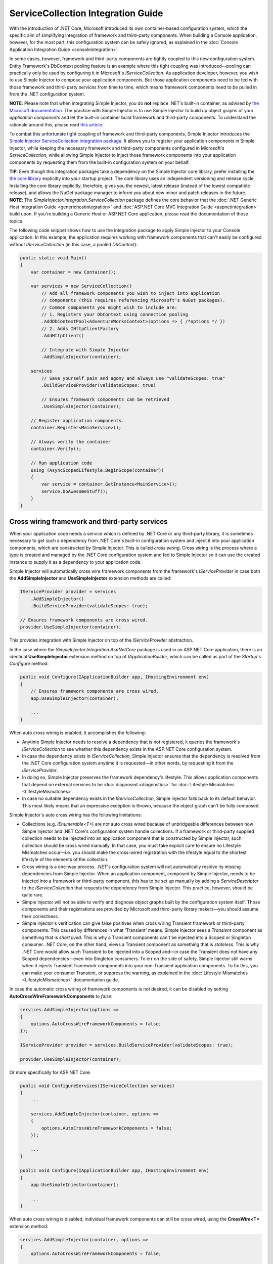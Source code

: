 ===================================
ServiceCollection Integration Guide
===================================

With the introduction of .NET Core, Microsoft introduced its own container-based configuration system, which the specific aim of simplifying integration of framework and third-party components. When building a Console application, however, for the most part, this configuration system can be safely ignored, as explained in the :doc:`Console Application Integration Guide <consoleintegration>`.

In some cases, however, framework and third-party components are tightly coupled to this new configuration system. Entity Framework's DbContext pooling feature is an example where this tight coupling was introduced—pooling can practically only be used by configuring it in Microsoft's `IServiceCollection`. As application developer, however, you wish to use Simple Injector to compose your application components. But those application components need to be fed with those framework and third-party services from time to time, which means framework components need to be pulled in from the .NET configuration system.

.. container:: Note

    **NOTE**: Please note that when integrating Simple Injector, you do **not** replace .NET's built-in container, as advised by `the Microsoft documentation <https://docs.microsoft.com/en-us/aspnet/core/fundamentals/dependency-injection#replacing-the-default-services-container>`_. The practice with Simple Injector is to use Simple Injector to build up object graphs of your *application components* and let the built-in container build framework and third-party components. To understand the rationale around this, please read `this article <https://simpleinjector.org/blog/2016/06/whats-wrong-with-the-asp-net-core-di-abstraction/>`_.

To combat this unfortunate tight coupling of framework and third-party components, Simple Injector introduces the `Simple Injector ServiceCollection integration package <https://www.nuget.org/packages/SimpleInjector.Integration.ServiceCollection>`_. It allows you to register your application components in Simple Injector, while keeping the necessary framework and third-party components configured in Microsoft's `ServiceCollection`, while allowing Simple Injector to inject those framework components into your application components by requesting them from the built-in configuration system on your behalf.

.. container:: Note

    **TIP**: Even though this integration packages take a dependency on the Simple Injector core library, prefer installing the `the core library <https://nuget.org/packages/SimpleInjector>`_ explicitly into your startup project. The core library uses an independent versioning and release cycle. Installing the core library explicitly, therefore, gives you the newest, latest release (instead of the lowest compatible release), and allows the NuGet package manager to inform you about new minor and patch releases in the future.

.. container:: Note

    **NOTE**: The *SimpleInjector.Integration.ServiceCollection* package defines the core behavior that the :doc:`.NET Generic Host Integration Guide <generichostintegration>` and :doc:`ASP.NET Core MVC Integration Guide <aspnetintegration>` build upon. If you're building a Generic Host or ASP.NET Core application, please read the documentation of those topics.

The following code snippet shows how to use the integration package to apply Simple Injector to your Console application. In this example, the application requires working with framework components that can't easily be configured without `IServiceCollection` (in this case, a pooled `DbContext`):

.. code-block:: c#

    public static void Main()
    {
        var container = new Container();
        
        var services = new ServiceCollection()
            // Add all framework components you wish to inject into application
            // components (this requires referencing Microsoft's NuGet packages).
            // Common components you might wish to include are:
            // 1. Registers your DbContext using connection pooling
            .AddDbContextPool<AdventureWorksContext>(options => { /*options */ })
            // 2. Adds IHttpClientFactory
            .AddHttpClient()
            
            // Integrate with Simple Injector
            .AddSimpleInjector(container);
            
        services
            // Save yourself pain and agony and always use "validateScopes: true"
            .BuildServiceProvider(validateScopes: true)
            
            // Ensures framework components can be retrieved
            .UseSimpleInjector(container); 
        
        // Register application components.
        container.Register<MainService>();
        
        // Always verify the container
        container.Verify();
        
        // Run application code
        using (AsyncScopedLifestyle.BeginScope(container))
        {
            var service = container.GetInstance<MainService>();
            service.DoAwesomeStuff();
        }
    }


.. _cross-wiring-third-party-services:

Cross wiring framework and third-party services
===============================================

When your application code needs a service which is defined by .NET Core or any third-party library, it is sometimes necessary to get such a dependency from .NET Core's built-in configuration system and inject it into your application components, which are constructed by Simple Injector. This is called *cross wiring*. Cross wiring is the process where a type is created and managed by the .NET Core configuration system and fed to Simple Injector so it can use the created instance to supply it as a dependency to your application code.

Simple Injector will automatically cross wire framework components from the framework's `IServiceProvider` in case both the **AddSimpleInjector** and **UseSimpleInjector** extension methods are called:

.. code-block:: c#

    IServiceProvider provider = services
        .AddSimpleInjector()
        .BuildServiceProvider(validateScopes: true);
        
    // Ensures framework components are cross wired.
    provider.UseSimpleInjector(container);

This provides integration with Simple Injector on top of the `IServiceProvider` abstraction.

In the case where the *SimpleInjector.Integration.AspNetCore* package is used in an ASP.NET Core application, there is an identical **UseSimpleInjector** extension method on top of `IApplicationBuilder`, which can be called as part of the `Startup`'s `Configure` method:

.. code-block:: c#

    public void Configure(IApplicationBuilder app, IHostingEnvironment env)
    {
        // Ensures framework components are cross wired.
        app.UseSimpleInjector(container);
        
        ...
    }
    
When auto cross wiring is enabled, it accomplishes the following:

* Anytime Simple Injector needs to resolve a dependency that is not registered, it queries the framework's `IServiceCollection` to see whether this dependency exists in the ASP.NET Core configuration system.
* In case the dependency exists in `IServiceCollection`, Simple Injector ensures that the dependency is resolved from the .NET Core configuration system anytime it is requested—in other words, by requesting it from the `IServiceProvider`.
* In doing so, Simple Injector preserves the framework dependency's lifestyle. This allows application components that depend on external services to be :doc:`diagnosed <diagnostics>` for :doc:`Lifestyle Mismatches <LifestyleMismatches>`.
* In case no suitable dependency exists in the `IServiceCollection`, Simple Injector falls back to its default behavior. This most likely means that an expressive exception is thrown, because the object graph can't be fully composed.

Simple Injector's auto cross wiring has the following limitations:

* Collections (e.g. `IEnumerable<T>`) are not auto cross wired because of unbridgeable differences between how Simple Injector and .NET Core's configuration system handle collections. If a framework or third-party supplied collection needs to be injected into an application component that is constructed by Simple injector, such collection should be cross wired manually. In that case, you must take explicit care to ensure no Lifestyle Mismatches occur—i.e. you should make the cross-wired registration with the lifestyle equal to the shortest lifestyle of the elements of the collection.
* Cross wiring is a one-way process. .NET's configuration system will not automatically resolve its missing dependencies from Simple Injector. When an application component, composed by Simple Injector, needs to be injected into a framework or third-party component, this has to be set up manually by adding a `ServiceDescriptor` to the `IServiceCollection` that requests the dependency from Simple Injector. This practice, however, should be quite rare.
* Simple Injector will not be able to verify and diagnose object graphs built by the configuration system itself. Those components and their registrations are provided by Microsoft and third-party library makers—you should assume their correctness.
* Simple Injector's verification can give false positives when cross wiring Transient framework or third-party components. This caused by differences in what 'Transient' means. Simple Injector sees a `Transient` component as something that is *short lived*. This is why a Transient components can't be injected into a Scoped or Singleton consumer. .NET Core, on the other hand, views a Transient component as something that is *stateless*. This is why .NET Core would allow such Transient to be injected into a Scoped and—in case the Transient does not have any Scoped dependencies—even into Singleton consumers. To err on the side of safety, Simple Injector still warns when it injects Transient framework components into your non-Transient application components. To fix this, you can make your consumer Transient, or suppress the warning, as explained in the :doc:`Lifestyle Mismatches <LifestyleMismatches>` documentation guide.

In case the automatic cross wiring of framework components is not desired, it can be disabled by setting **AutoCrossWireFrameworkComponents** to `false`:

.. code-block:: c#

    services.AddSimpleInjector(options =>
    {
        options.AutoCrossWireFrameworkComponents = false;
    });

    IServiceProvider provider = services.BuildServiceProvider(validateScopes: true);
        
    provider.UseSimpleInjector(container);


Or more specifically for ASP.NET Core:
    
.. code-block:: c#

    public void ConfigureServices(IServiceCollection services)
    {
        ...
        
        services.AddSimpleInjector(container, options =>
        {
            options.AutoCrossWireFrameworkComponents = false;
        });
        
        ...
    }

    public void Configure(IApplicationBuilder app, IHostingEnvironment env)
    {
        app.UseSimpleInjector(container);
        
        ...
    }
    
When auto cross wiring is disabled, individual framework components can still be cross wired, using the **CrossWire<T>** extension method:

.. code-block:: c#

    services.AddSimpleInjector(container, options =>
    {
        options.AutoCrossWireFrameworkComponents = false;
        
        // Cross wires ILoggerFactory
        options.CrossWire<ILoggerFactory>();
    });

Like auto cross wiring, **CrossWire<TService>** does the required plumbing such as making sure the type is registered with the same lifestyle as configured in .NET Core, but with the difference of just cross wiring that single supplied type. The following listing demonstrates its use:

.. code-block:: c#

    options.CrossWire<ILoggerFactory>();
    options.CrossWire<IOptions<IdentityCookieOptions>>();

.. container:: Note

    **NOTE**: Even though auto cross wiring makes cross wiring very easy, you should still prevent letting application components depend on types provided by application frameworks such as ASP.NET as much as possible. In most cases it not the best solution and in violation of the `Dependency Inversion Principle <https://en.wikipedia.org/wiki/Dependency_inversion_principle>`_. Instead, application components should typically depend on *application-provided abstractions*. These abstractions can be implemented by proxy and/or adapter implementations that forward the call to the framework component. In that case cross wiring can still be used to allow the framework component to be injected into the adapter, but this isn't required.

.. _disposing-the-container:

Disposing the Container
=======================

The Simple Injector **Container** class implements `IDisposable`, which allows any disposable singletons to be disposed off. You can call **Container.Dispose** when the application shuts down. In the case of an ASP.NET Core application, dispose would typically have to be called from inside an `IHostApplicationLifetime` event.

Fortunately, the **AddSimpleInjector** extension method ensures the Simple Injector **Container** is disposed of when the framework's root `IServiceProvider` is disposed of. In an ASP.NET Core application, this typically means on application shutdown. The following code snippet demonstrates this:

.. code-block:: c#

    var container = new Container();

    var services = new ServiceCollection()
        // Ensures the container gets disposed
        .AddSimpleInjector(container);

    ServiceProvider provider = services
        .BuildServiceProvider(validateScopes: true);

    provider.UseSimpleInjector(container);

    provider.Dispose();


This behavior, however, can be configured by setting the **SimpleInjectorAddOptions**'s **DisposeContainerWithServiceProvider** property to false:

.. code-block:: c#

    services.AddSimpleInjector(container, options =>
    {
        options.DisposeContainerWithServiceProvider = false;
    });

By setting **DisposeContainerWithServiceProvider** to false prevents the container from being disposed when `ServiceProvider` is being disposed of. This allows you to control if and when the **Container** is disposed of.

.. _microsoft-logging:

Integrating with Microsoft Logging
==================================

The *SimpleInjector.Integration.ServiceCollection* package simplifies integration with Microsoft's `Microsoft.Extensions.Logging.ILogger` by introducing an **AddLogging** extension method:

.. code-block:: c#

    .AddSimpleInjector(container, options =>
    {
        options.AddLogging();
    });

Calling **AddLogging()** allows application components to depend on the (non-generic) `Microsoft.Extensions.Logging.ILogger` abstraction, as shown in the following listing:

.. code-block:: c#

    public class CancelOrderHandler : IHandler<CancelOrder>
    {
        private readonly ILogger logger;
        
        public CancelOrderHandler(ILogger logger)
        {
            this.logger = logger;
        }
    
        public void Handle(CancelOrder command)
        {
            this.logger.LogDebug("Handler called");
        }
    }

When resolved, Simple Injector ensures that `CancelOrderHandler` gets injected with a logger specific for its usage. In practice this means the injected logger is a `Logger<CancelOrderHandler>`.

.. container:: Note

    **IMPORTANT**: Opposite to Microsoft's guidance to use `ILogger<T>`, with Simple Injector you do not let `CancelOrderHandler` depend on `ILogger<CancelOrderHandler>`, but simply on `ILogger`. This makes your code simpler, easier to test, and less error prone. The sole reason the existence of this guidance is because of limitations of the built-in configuration system. As Simple Injector is more advanced, Microsoft's guidance can safely be ignored.
    
.. _microsoft-localization:

Integrating with Microsoft Localization
=======================================

The *SimpleInjector.Integration.ServiceCollection* package simplifies integration with Microsoft's `Microsoft.Extensions.Localization.IStringLocalizer` by introducing an **AddLocalization** extension method:

.. code-block:: c#

    .AddSimpleInjector(container, options =>
    {
        options.AddLocalization();
    });

Calling **AddLocalization()** allows application components to depend on the (non-generic) `Microsoft.Extensions.Localization.IStringLocalizer` abstraction, as shown in the following listing:

.. code-block:: c#

    [Route("api/[controller]")]
    public class AboutController : Controller
    {
        private readonly IStringLocalizer localizer;

        public AboutController(IStringLocalizer localizer)
        {
            this.localizer = localizer;
        }

        [HttpGet]
        public string Get()
        {
            return this.localizer["About Title"];
        }
    }

When resolved, Simple Injector ensures that `AboutController` gets injected with a IStringLocalizer specific for its usage. In practice this means the injected StringLocalizer is a `StringLocalizer<AboutController>`.

.. container:: Note

    **IMPORTANT**: Opposite to Microsoft's guidance to use `IStringLocalizer<T>`, with Simple Injector you do not let `AboutController` depend on `IStringLocalizer<AboutController>`, but simply on `IStringLocalizer`. This makes your code simpler, easier to test, and less error prone. The sole reason the existence of this guidance is because of limitations of the built-in configuration system. As Simple Injector is more advanced, Microsoft's guidance can safely be ignored.
    
.. container:: Note

    **IMPORTANT**: **AddLocalization** provides only integration for the IStringLocalizer with Simple Injector. The `Microsoft.AspNetCore.Mvc.Localization.IHtmlLocalizer` abstraction is not part of this integration option.

.. _working-with-ioptions:
    
Working with `IOptions<T>`
==========================

.NET Core contains a new configuration model based on an `IOptions<T>` abstraction. We advise against injecting `IOptions<T>` dependencies into your *application components*. Instead let components depend directly on configuration objects and register those objects as *instances* (using `RegisterInstance`). This ensures that configuration values are read during application start up and it allows verifying them at that point in time, allowing the application to fail fast.

Letting application components depend on `IOptions<T>` has some unfortunate downsides. First of all, it causes application code to take an unnecessary dependency on a framework abstraction. This is a violation of the Dependency Inversion Principle, which prescribes the use of application-tailored abstractions. Injecting an `IOptions<T>` into an application component makes such component more difficult to test, while providing no additional benefits for that component. Application components should instead depend directly on the configuration values they require.

Second, `IOptions<T>` configuration values are read lazily. Although the configuration file might be read upon application start up, the required configuration object is only created when `IOptions<T>.Value` is called for the first time. When deserialization fails, because of application misconfiguration for instance, such error will only be appear after the call to `IOptions<T>.Value`. This can cause misconfigurations to stay undetected for much longer than required. By reading—and verifying—configuration values at application start up, this problem can be prevented. Configuration values can be injected as singletons into the component that requires them.

To make things worse, in case you forget to configure a particular section (by omitting a call to `services.Configure<T>`) or when you make a typo while retrieving the configuration section (e.g. by supplying the wrong name to `Configuration.GetSection(name)`), the configuration system will simply supply the application with a default and empty object instead of throwing an exception! This may make sense when building framework or third-party components, but not so much for application development, as it easily leads to fragile applications.

Because you want to verify the configuration at start-up, it makes no sense to delay reading it, and that makes injecting `IOptions<T>` into your application components sub optimal, to say the least. Depending on `IOptions<T>` might still be useful when bootstrapping the application, but not as a dependency anywhere else in your application. The `IOptions<T>` architecture is designed for the framework and its components, and makes most sense in that particular context—not in the context of line-of-business applications.

Once you have a correctly read and verified configuration object, registration of the component that requires the configuration object is as simple as this:

.. code-block:: c#

    MailSettings mailSettings =
        Configuration.GetSection("MailSettings").Get<MailSettings>();

    // TODO: Verify mailSettings here (if required)

    // Register MailSettings as singleton in the container.
    container.RegisterInstance<MailSettings>(mailSettings);

The code below is a complete working Console application that expands the previous example:

.. code-block:: c#

    // Used NuGet packages:
    // - Microsoft.Extensions.Configuration
    // - Microsoft.Extensions.Configuration.Binder
    // - Microsoft.Extensions.Configuration.Json
    // - SimpleInjector

    using System;
    using Microsoft.Extensions.Configuration;
    using SimpleInjector;

    public class MailSettings
    {
        public string SmtpServer { get; set; }
        public string FromAddress { get; set; }
    }
    
    class Program
    {
        static void Main(string[] args)
        {
            var container = new Container();

            IConfiguration Configuration = new ConfigurationBuilder()
                .AddJsonFile("appsettings.json")
                .Build();

            MailSettings mailSettings =
                Configuration.GetSection("MailSettings").Get<MailSettings>();

            // TODO: Verify mailSettings here (if required)

            // or register MailSettings as singleton in the container.
            container.RegisterInstance<MailSettings>(mailSettings);

            container.Register<IMessageSender, MailMessageSender>();

            container.GetInstance<IMessageSender>().Send("Hello world");
        }
    }

    public interface IMessageSender
    {
        void Send(string message);
    }

    public record MailMessageSender(MailSettings Settings) : IMessageSender
    {
        public void Send(string message) =>
            Console.WriteLine($"Sending '{message}' to {this.Settings.SmtpServer}.");
    }

This sample uses an appsettings.json with the following content:

.. code-block:: json

    {
      "MailSettings": {
        "SmtpServer": "smtp.mycompany.org",
        "From": "noreply@mycompany.org"
      }
    }
